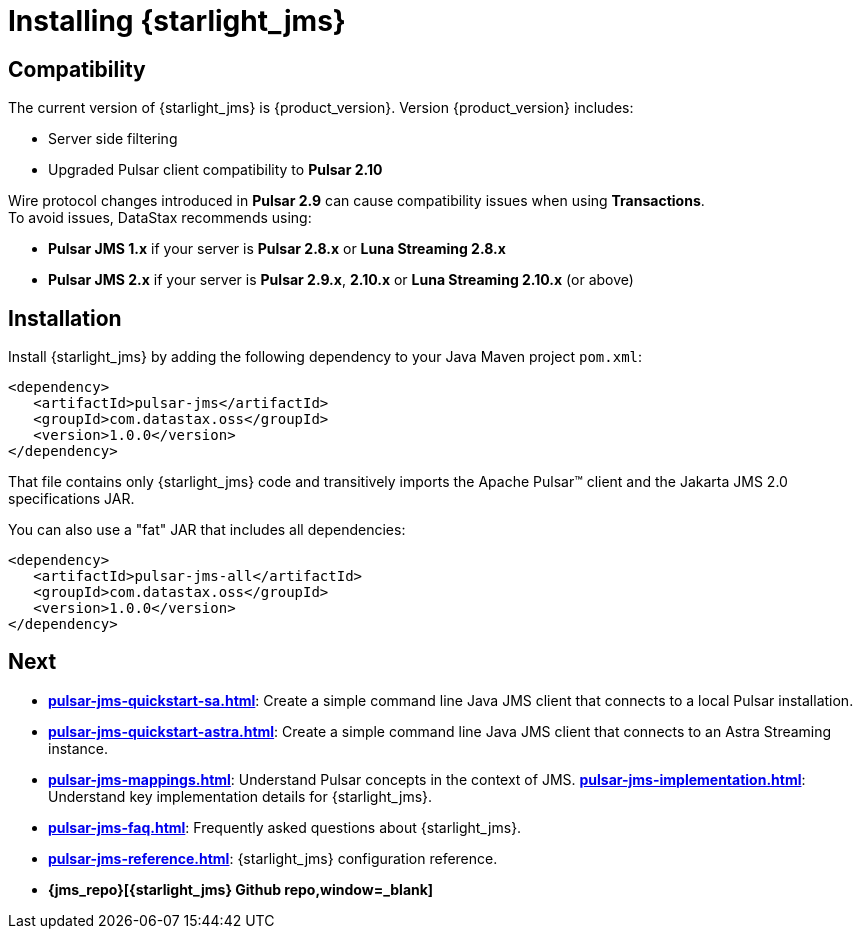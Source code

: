 = Installing {starlight_jms} 

:page-tag: starlight-jms,install,dev,admin,pulsar,jms,java,maven

== Compatibility

The current version of {starlight_jms} is {product_version}. Version {product_version} includes:

* Server side filtering
* Upgraded Pulsar client compatibility to *Pulsar 2.10*

Wire protocol changes introduced in *Pulsar 2.9* can cause compatibility issues when using *Transactions*. +
To avoid issues, DataStax recommends using: +

* *Pulsar JMS 1.x* if your server is *Pulsar 2.8.x* or *Luna Streaming 2.8.x* +

* *Pulsar JMS 2.x* if your server is *Pulsar 2.9.x*, *2.10.x* or *Luna Streaming 2.10.x* (or above)

== Installation

Install {starlight_jms} by adding the following dependency to your Java Maven project `pom.xml`:

[source,language-xml]
----
<dependency>
   <artifactId>pulsar-jms</artifactId>
   <groupId>com.datastax.oss</groupId>
   <version>1.0.0</version>
</dependency>
----

That file contains only {starlight_jms} code and transitively imports the Apache Pulsar™ client and the Jakarta JMS 2.0 specifications JAR.

You can also use a "fat" JAR that includes all dependencies:

[source,language-xml]
----
<dependency>
   <artifactId>pulsar-jms-all</artifactId>
   <groupId>com.datastax.oss</groupId>
   <version>1.0.0</version>
</dependency>
----

== Next

* *xref:pulsar-jms-quickstart-sa.adoc[]*: Create a simple command line Java JMS client that connects to a local Pulsar installation.
* *xref:pulsar-jms-quickstart-astra.adoc[]*: Create a simple command line Java JMS client that connects to an Astra Streaming instance.
* *xref:pulsar-jms-mappings.adoc[]*: Understand Pulsar concepts in the context of JMS.
*xref:pulsar-jms-implementation.adoc[]*: Understand key implementation details for {starlight_jms}.
* *xref:pulsar-jms-faq.adoc[]*: Frequently asked questions about {starlight_jms}.
* *xref:pulsar-jms-reference.adoc[]*: {starlight_jms} configuration reference.
* *{jms_repo}[{starlight_jms} Github repo,window=_blank]*
